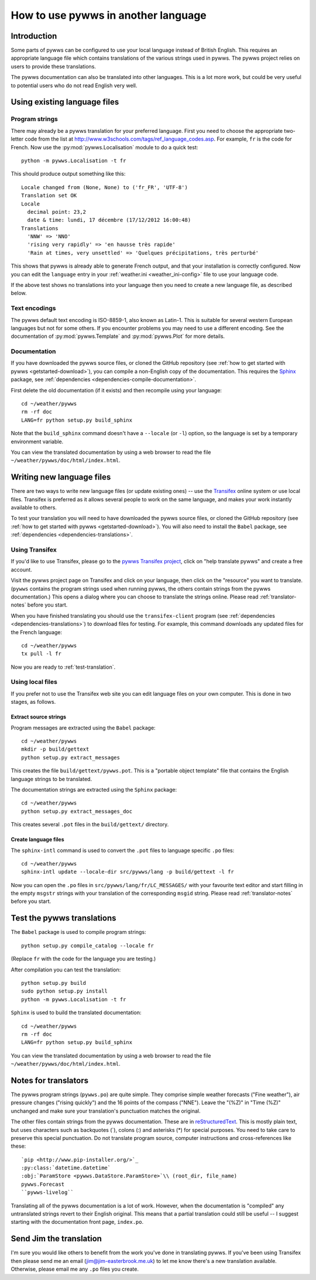 .. pywws - Python software for USB Wireless Weather Stations
   http://github.com/jim-easterbrook/pywws
   Copyright (C) 2008-15  pywws contributors

   This program is free software; you can redistribute it and/or
   modify it under the terms of the GNU General Public License
   as published by the Free Software Foundation; either version 2
   of the License, or (at your option) any later version.

   This program is distributed in the hope that it will be useful,
   but WITHOUT ANY WARRANTY; without even the implied warranty of
   MERCHANTABILITY or FITNESS FOR A PARTICULAR PURPOSE.  See the
   GNU General Public License for more details.

   You should have received a copy of the GNU General Public License
   along with this program; if not, write to the Free Software
   Foundation, Inc., 51 Franklin Street, Fifth Floor, Boston, MA  02110-1301, USA.

How to use pywws in another language
====================================

Introduction
------------

Some parts of pywws can be configured to use your local language instead of British English.
This requires an appropriate language file which contains translations of the various strings used in pywws.
The pywws project relies on users to provide these translations.

The pywws documentation can also be translated into other languages.
This is a lot more work, but could be very useful to potential users who do not read English very well.

Using existing language files
-----------------------------

Program strings
^^^^^^^^^^^^^^^

There may already be a pywws translation for your preferred language.
First you need to choose the appropriate two-letter code from the list at http://www.w3schools.com/tags/ref_language_codes.asp.
For example, ``fr`` is the code for French.
Now use the :py:mod:`pywws.Localisation` module to do a quick test::

   python -m pywws.Localisation -t fr

This should produce output something like this::

   Locale changed from (None, None) to ('fr_FR', 'UTF-8')
   Translation set OK
   Locale
     decimal point: 23,2
     date & time: lundi, 17 décembre (17/12/2012 16:00:48)
   Translations
     'NNW' => 'NNO'
     'rising very rapidly' => 'en hausse très rapide'
     'Rain at times, very unsettled' => 'Quelques précipitations, très perturbé'

This shows that pywws is already able to generate French output, and that your installation is correctly configured.
Now you can edit the ``language`` entry in your :ref:`weather.ini <weather_ini-config>` file to use your language code.

If the above test shows no translations into your language then you need to create a new language file, as described below.

Text encodings
^^^^^^^^^^^^^^

The pywws default text encoding is ISO-8859-1, also known as Latin-1.
This is suitable for several western European languages but not for some others.
If you encounter problems you may need to use a different encoding.
See the documentation of :py:mod:`pywws.Template` and :py:mod:`pywws.Plot` for more details.

Documentation
^^^^^^^^^^^^^

If you have downloaded the pywws source files, or cloned the GitHub repository (see :ref:`how to get started with pywws <getstarted-download>`), you can compile a non-English copy of the documentation.
This requires the `Sphinx <http://sphinx-doc.org/>`_ package, see :ref:`dependencies <dependencies-compile-documentation>`.

First delete the old documentation (if it exists) and then recompile using your language::

   cd ~/weather/pywws
   rm -rf doc
   LANG=fr python setup.py build_sphinx

Note that the ``build_sphinx`` command doesn't have a ``--locale`` (or ``-l``) option, so the language is set by a temporary environment variable.

You can view the translated documentation by using a web browser to read the file ``~/weather/pywws/doc/html/index.html``.

Writing new language files
--------------------------

There are two ways to write new language files (or update existing ones) -- use the `Transifex <https://www.transifex.com/>`_ online system or use local files.
Transifex is preferred as it allows several people to work on the same language, and makes your work instantly available to others.

To test your translation you will need to have downloaded the pywws source files, or cloned the GitHub repository (see :ref:`how to get started with pywws <getstarted-download>`).
You will also need to install the ``Babel`` package, see :ref:`dependencies <dependencies-translations>`.

.. _using-transifex:

Using Transifex
^^^^^^^^^^^^^^^

If you'd like to use Transifex, please go to the `pywws Transifex project <https://www.transifex.com/projects/p/pywws/>`_, click on "help translate pywws" and create a free account.

Visit the pywws project page on Transifex and click on your language, then click on the "resource" you want to translate.
(``pywws`` contains the program strings used when running pywws, the others contain strings from the pywws documentation.)
This opens a dialog where you can choose to translate the strings online.
Please read :ref:`translator-notes` before you start.

When you have finished translating you should use the ``transifex-client`` program (see :ref:`dependencies <dependencies-translations>`) to download files for testing.
For example, this command downloads any updated files for the French language::
   
   cd ~/weather/pywws
   tx pull -l fr

Now you are ready to :ref:`test-translation`.

Using local files
^^^^^^^^^^^^^^^^^

If you prefer not to use the Transifex web site you can edit language files on your own computer.
This is done in two stages, as follows.

Extract source strings
""""""""""""""""""""""

Program messages are extracted using the ``Babel`` package::

   cd ~/weather/pywws
   mkdir -p build/gettext
   python setup.py extract_messages

This creates the file ``build/gettext/pywws.pot``.
This is a "portable object template" file that contains the English language strings to be translated.

The documentation strings are extracted using the ``Sphinx`` package::

   cd ~/weather/pywws
   python setup.py extract_messages_doc

This creates several ``.pot`` files in the ``build/gettext/`` directory.

Create language files
"""""""""""""""""""""

The ``sphinx-intl`` command is used to convert the ``.pot`` files to language specific ``.po`` files::

   cd ~/weather/pywws
   sphinx-intl update --locale-dir src/pywws/lang -p build/gettext -l fr

Now you can open the ``.po`` files in ``src/pywws/lang/fr/LC_MESSAGES/`` with your favourite text editor and start filling in the empty ``msgstr`` strings with your translation of the corresponding ``msgid`` string.
Please read :ref:`translator-notes` before you start.

.. _test-translation:

Test the pywws translations
---------------------------

The ``Babel`` package is used to compile program strings::

   python setup.py compile_catalog --locale fr

(Replace ``fr`` with the code for the language you are testing.)

After compilation you can test the translation::

   python setup.py build
   sudo python setup.py install
   python -m pywws.Localisation -t fr

``Sphinx`` is used to build the translated documentation::

   cd ~/weather/pywws
   rm -rf doc
   LANG=fr python setup.py build_sphinx

You can view the translated documentation by using a web browser to read the file ``~/weather/pywws/doc/html/index.html``.

.. _translator-notes:

Notes for translators
---------------------

The pywws program strings (``pywws.po``) are quite simple.
They comprise simple weather forecasts ("Fine weather"), air pressure changes ("rising quickly") and the 16 points of the compass ("NNE").
Leave the "(%Z)" in "Time (%Z)" unchanged and make sure your translation's punctuation matches the original.

The other files contain strings from the pywws documentation.
These are in `reStructuredText <http://docutils.sourceforge.net/rst.html>`_.
This is mostly plain text, but uses characters such as backquotes (\`), colons (\:) and asterisks (\*) for special purposes.
You need to take care to preserve this special punctuation.
Do not translate program source, computer instructions and cross-references like these::

   `pip <http://www.pip-installer.org/>`_
   :py:class:`datetime.datetime`
   :obj:`ParamStore <pywws.DataStore.ParamStore>`\\ (root_dir, file_name)
   pywws.Forecast
   ``pywws-livelog``

Translating all of the pywws documentation is a lot of work.
However, when the documentation is "compiled" any untranslated strings revert to their English original.
This means that a partial translation could still be useful -- I suggest starting with the documentation front page, ``index.po``.

Send Jim the translation
------------------------

I'm sure you would like others to benefit from the work you've done in translating pywws.
If you've been using Transifex then please send me an email (jim@jim-easterbrook.me.uk) to let me know there's a new translation available.
Otherwise, please email me any ``.po`` files you create.
